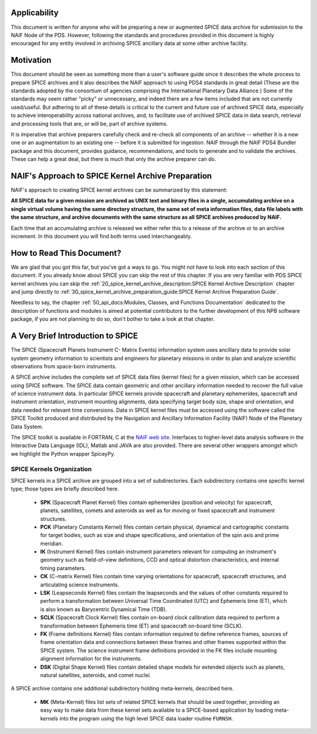 Applicability
=============

This document is written for anyone who will be preparing a new or
augmented SPICE data archive for submission to the NAIF Node of the PDS.
However, following the standards and procedures provided in this document
is highly encouraged for any entity involved in archiving SPICE ancillary
data at some other archive facility.


Motivation
==========

This document should be seen as something more than a user's software guide
since it describes the whole process to prepare SPICE archives and it also
describes the NAIF approach to using PDS4 standards in great detail (These
are the standards adopted by the consortium of agencies comprising the
International Planetary Data Alliance.) Some of the standards may seem rather
"picky" or unnecessary, and indeed there are a few items included that are not
currently used/useful. But adhering to all of these details is critical to the
current and future use of archived SPICE data, especially to achieve
interoperability across national archives, and, to facilitate use of archived
SPICE data in data search, retrieval and processing tools that are, or will be,
part of archive systems.

It is imperative that archive preparers carefully check and re-check all
components of an archive -- whether it is a new one or an augmentation
to an existing one -- before it is submitted for ingestion. NAIF
through the NAIF PDS4 Bundler package and this document, provides
guidance, recommendations, and tools to generate and to validate
the archives. These can help a great deal, but there is much that only the
archive preparer can do.


NAIF's Approach to SPICE Kernel Archive Preparation
===================================================

NAIF's approach to creating SPICE kernel archives can be summarized by this
statement:

**All SPICE data for a given mission are archived as UNIX text and binary
files in a single, accumulating archive on a single virtual volume having
the same directory structure, the same set of meta information files, data
file labels with the same structure, and archive documents with the same
structure as all SPICE archives produced by NAIF.**

Each time that an accumulating archive is released we either refer this to
a release of the archive or to an archive increment. In this document you
will find both terms used interchangeably.


How to Read This Document?
==========================

We are glad that you got this far, but you’ve got a ways to go.
You might not have to look into each section of this document.
If you already know about SPICE you can skip the rest of this chapter. If
you are very familiar with PDS SPICE kernel archives you can skip the
:ref:`20_spice_kernel_archive_description:SPICE Kernel Archive Description`
chapter and jump directly to
:ref:`30_spice_kernel_archive_preparation_guide:SPICE Kernel Archive Preparation Guide`.

Needless to say, the chapter
:ref:`50_api_docs:Modules, Classes, and Functions Documentation`
dedicated to the description of functions and
modules is aimed at potential contributors to the further development of this
NPB software package, if you are not planning to do so, don't bother to take a
look at that chapter.


A Very Brief Introduction to SPICE
==================================

The SPICE (Spacecraft Planets Instrument C- Matrix Events) information
system uses ancillary data to provide solar system geometry information
to scientists and engineers for planetary missions in order to plan and
analyze scientific observations from space-born instruments.

A SPICE archive includes the complete set of SPICE data files
(kernel files) for a given mission, which can be accessed using SPICE
software. The SPICE data contain geometric and other ancillary information
needed to recover the full value of science instrument data. In particular
SPICE kernels provide spacecraft and planetary ephemerides,
spacecraft and instrument orientation, instrument mounting
alignments, data specifying target body size, shape and orientation,
and data needed for relevant time conversions. Data in
SPICE kernel files must be accessed using the software called
the SPICE Toolkit produced and distributed by the Navigation and
Ancillary Information Facility (NAIF) Node of the Planetary Data
System.

The SPICE toolkit is available in FORTRAN, C at the
`NAIF web site <https://naif.jpl.nasa.gov>`_.
Interfaces to higher-level data analysis software in the Interactive Data
Language (IDL), Matlab and JAVA are also provided. There are several other
wrappers amongst which we highlight the Python wrapper SpiceyPy.


SPICE Kernels Organization
--------------------------

SPICE kernels in a SPICE archive are grouped into a set of subdirectories.
Each subdirectory contains one specific kernel type; those types are briefly
described here.

 * **SPK** (Spacecraft Planet Kernel) files contain ephemerides (position
   and velocity) for spacecraft, planets, satellites, comets and
   asteroids as well as for moving or fixed spacecraft and instrument
   structures.

 * **PCK** (Planetary Constants Kernel) files contain certain physical,
   dynamical and cartographic constants for target bodies, such as size
   and shape specifications, and orientation of the spin axis and prime
   meridian.

 * **IK** (Instrument Kernel) files contain instrument parameters relevant
   for computing an instrument's geometry such as field-of-view
   definitions, CCD and optical distortion characteristics, and internal
   timing parameters.

 * **CK** (C-matrix Kernel) files contain time varying orientations for
   spacecraft, spacecraft structures, and articulating science
   instruments.

 * **LSK** (Leapseconds Kernel) files contain the leapseconds and the
   values of other constants required to perform a transformation
   between Universal Time Coordinated (UTC) and Ephemeris time (ET),
   which is also known as Barycentric Dynamical Time (TDB).

 * **SCLK** (Spacecraft Clock Kernel) files contain on-board clock
   calibration data required to perform a transformation between
   Ephemeris time (ET) and spacecraft on-board time (SCLK).

 * **FK** (Frame definitions Kernel) files contain information required to
   define reference frames, sources of frame orientation data and
   connections between these frames and other frames supported within
   the SPICE system. The science instrument frame definitions provided
   in the FK files include mounting alignment information for the
   instruments.

 * **DSK** (Digital Shape Kernel) files contain detailed shape models for
   extended objects such as planets, natural satellites, asteroids, and
   comet nuclei.

A SPICE archive contains one additional subdirectory holding meta-kernels,
described here.

 * **MK** (Meta-Kernel) files list sets of related SPICE kernels that
   should be used together, providing an easy way to make data from
   these kernel sets available to a SPICE-based application by loading
   meta-kernels into the program using the high level SPICE data loader
   routine ``FURNSH``.

